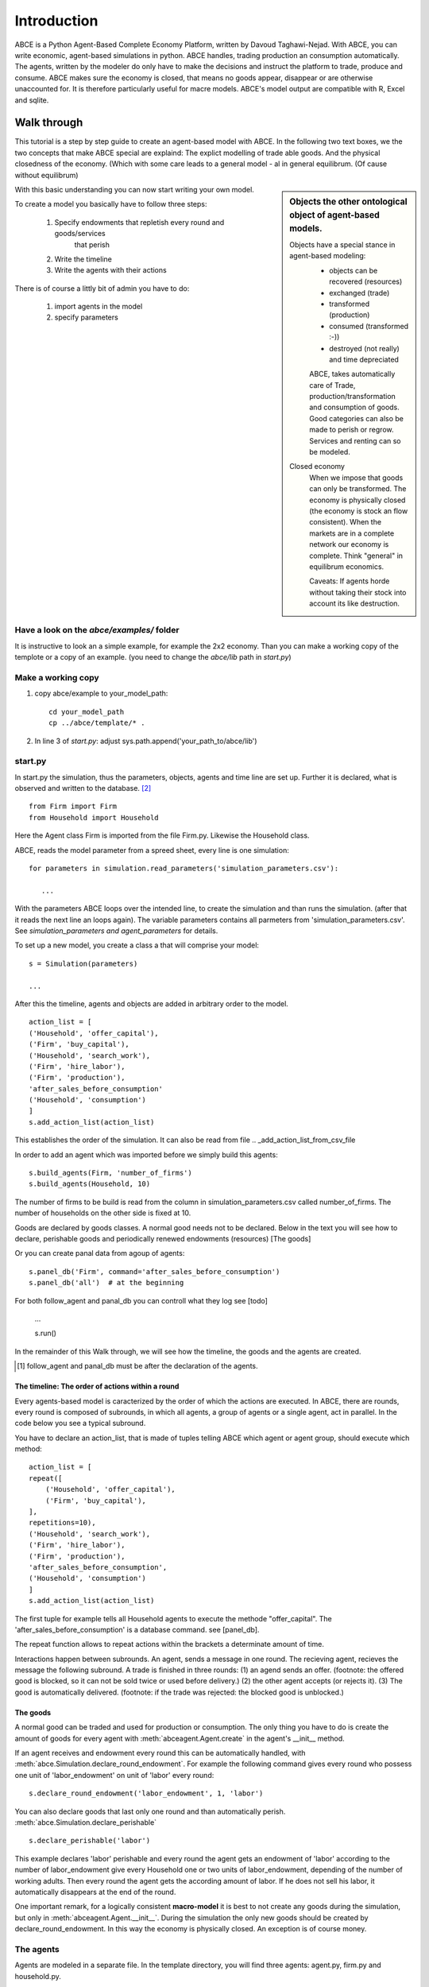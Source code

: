 ============
Introduction
============

ABCE is a Python Agent-Based Complete Economy Platform, written by Davoud Taghawi-Nejad.
With ABCE, you can write economic, agent-based simulations in python. ABCE handles,
trading production an consumption automatically. The agents, written by the modeler
do only have to make the decisions and instruct the platform to trade, produce and
consume. ABCE makes sure the economy is closed, that means no goods appear, disappear
or are otherwise unaccounted for. It is therefore particularly useful for macre models.
ABCE's model output are compatible with R, Excel and sqlite.

Walk through
============

This tutorial is a step by step guide to create an agent-based model with ABCE.
In the following two text boxes, we the two concepts that make ABCE special are
explaind: The explict modelling of trade able goods. And the physical closedness
of the economy. (Which with some care leads to a general model - al in general
equilibrum. (Of cause without equilibrum)

.. sidebar:: Objects the other ontological object of agent-based models.

 Objects have a special stance in agent-based modeling:
    -  objects can be recovered (resources)
    -  exchanged (trade)
    -  transformed (production)
    -  consumed (transformed :-))
    -  destroyed (not really) and time depreciated

    ABCE, takes automatically care of Trade, production/transformation and consumption
    of goods. Good categories can also be made to perish or regrow. Services and
    renting can so be modeled.

 Closed economy
    When we impose that goods can only be transformed. The economy is physically
    closed (the economy is stock an flow consistent). When the markets are in a
    complete network our economy is complete. Think "general" in equilibrum
    economics.

    Caveats: If agents horde without taking their stock into account its
    like destruction.

With this basic understanding you can now start writing your own model.

To create a model you basically have to follow three steps:

    1. Specify endowments that repletish every round and goods/services
        that perish
    2. Write the timeline
    3. Write the agents with their actions

There is of course a littly bit of admin you have to do:

    1. import agents in the model
    2. specify parameters



Have a look on the `abce/examples/` folder
------------------------------------------

It is instructive to look an a simple example, for example the 2x2 economy.
Than you can make a working copy of the templote or a copy of an example.
(you need to change the `abce/lib` path in `start.py`)

Make a working copy
-------------------

1. copy abce/example to your_model_path::

    cd your_model_path
    cp ../abce/template/* .

2. In line 3 of `start.py`: adjust sys.path.append('your_path_to/abce/lib')

start.py
--------


In start.py the simulation, thus the parameters, objects, agents and time line are
set up. Further it is declared, what is observed and written to the database. [#division]_

::

    from Firm import Firm
    from Household import Household

Here the Agent class Firm is imported from the file Firm.py. Likewise the Household class.



ABCE, reads the model parameter from a spreed sheet, every line is one simulation::

 for parameters in simulation.read_parameters('simulation_parameters.csv'):

    ...

With the parameters ABCE loops over the intended line, to create the simulation
and than runs the simulation. (after that it reads the next line an loops again).
The variable parameters contains all parmeters from 'simulation_parameters.csv'.
See `simulation_parameters and agent_parameters` for details.

To set up a new model, you create a class a that will comprise your model::

    s = Simulation(parameters)

    ...

After this the timeline, agents and objects are added in arbitrary order to the model.

::

    action_list = [
    ('Household', 'offer_capital'),
    ('Firm', 'buy_capital'),
    ('Household', 'search_work'),
    ('Firm', 'hire_labor'),
    ('Firm', 'production'),
    'after_sales_before_consumption'
    ('Household', 'consumption')
    ]
    s.add_action_list(action_list)

This establishes the order of the simulation. It can also be read from file .. _add_action_list_from_csv_file

In order to add an agent which was imported before we simply build this agents::

        s.build_agents(Firm, 'number_of_firms')
        s.build_agents(Household, 10)

The number of firms to be build is read from the column in simulation_parameters.csv called number_of_firms.
The number of households on the other side is fixed at 10.

Goods are declared by goods classes. A normal good needs not to be declared. Below in the text you will
see how to declare, perishable goods and periodically renewed endowments (resources) [The goods]

Or you can create panal data from agoup of agents::

    s.panel_db('Firm', command='after_sales_before_consumption')
    s.panel_db('all')  # at the beginning

For both follow_agent and panal_db you can controll what they log see [todo]

    ...

    s.run()

In the remainder of this Walk through, we will see how the timeline, the goods and
the agents are created.

.. [#db_order] follow_agent and panal_db must be after the declaration of the agents.

The timeline: The order of actions within a round
~~~~~~~~~~~~~~~~~~~~~~~~~~~~~~~~~~~~~~~~~~~~~~~~~
Every agents-based model is caracterized by the order of which the
actions are executed. In ABCE, there are rounds, every round is composed of subrounds, in
which all agents, a group of agents or a single agent, act in parallel. In the code below you see a
typical subround.

You have to declare an action_list, that is made of tuples telling ABCE which agent or agent group,
should execute which method::

    action_list = [
    repeat([
        ('Household', 'offer_capital'),
        ('Firm', 'buy_capital'),
    ],
    repetitions=10),
    ('Household', 'search_work'),
    ('Firm', 'hire_labor'),
    ('Firm', 'production'),
    'after_sales_before_consumption',
    ('Household', 'consumption')
    ]
    s.add_action_list(action_list)

The first tuple for example tells all Household agents to execute the methode "offer_capital".
The 'after_sales_before_consumption' is a database command. see [panel_db].

The repeat function allows to repeat actions within the brackets a determinate amount of time.


Interactions happen between subrounds. An agent, sends a message in one round. The recieving agent,
recieves the message the following subround.  A trade is finished in three rounds: (1) an agend sends
an offer. (footnote: the offered good is blocked, so it can not be sold twice or used before delivery.)
(2) the other agent accepts (or rejects it). (3) The good is automatically delivered. (footnote: if
the trade was rejected: the blocked good is unblocked.)

The goods
~~~~~~~~~

A normal good can be traded and used for production or consumption.
The only thing you have to do is create the amount of goods for every agent with
:meth:`abceagent.Agent.create` in the agent's __init__ method.

If an agent receives and endowment every round this can be automatically handled,
with :meth:`abce.Simulation.declare_round_endowment`.
For example the following command gives every round who possess one unit of 'labor_endowment'
on unit of 'labor' every round::

   s.declare_round_endowment('labor_endowment', 1, 'labor')

You can also declare goods that last only one round and than automatically perish.
:meth:`abce.Simulation.declare_perishable` ::

    s.declare_perishable('labor')


This example declares 'labor' perishable and every round the agent gets an endowment
of 'labor' according to the number of labor_endowment give every Household one or
two units of labor_endowment, depending of the number of working adults. Then every
round the agent gets the according amount of labor. If he does not sell his labor, it
automatically disappears at the end of the round.

One important remark, for a logically consistent **macro-model** it is best to
not create any goods during the simulation, but only in
:meth:`abceagent.Agent.__init__`. During the simulation the only new goods
should be created by declare_round_endowment. In this way the economy is physically
closed. An exception is of course money.

The agents
----------

Agents are modeled in a separate file. In the template directory, you will find
three agents: agent.py, firm.py and household.py.

An agent has to import the :module:abceagent module and some helpers::

    import abceagent
    from abcetools import is_zero, is_positive, is_negative, NotEnoughGoods

This imports the base classes: abceagent, Household and Firm.

An agent is a class and must at least inherit abceagent.Agent. `Trade`, `Messaging`
and `Database` are automatically inherited::

    class Agent(abceagent.Agent):

To create an agent that can also consume::

    class Household(abceagent.Agent, abceagent.Household):

You see our Household agent inherits from abceagent, which is compulsary and Household.
Household an the otherhand are a set of methods that are unique for Household agents.
(there is also a Firm class)

The __init__ method
~~~~~~~~~~~~~~~~~~~

::

    def __init__(self, simulation_parameters, own_parameters, _pass_to_engine):
        abceagent.__init__(self, *_pass_to_engine)
        self.create('labor_endowment', 1)
        self.create('capital_endowment', 1)
        self.set_cobb_douglas_utility_function({"MLK": 0.300, "BRD": 0.700})
        self.prices = {}
        self.prices['labor'] = 1
        self.number_of_firms = simulation_parameters['number_of_firms']
        self.renter = random.randint(0, 100)
        self.last_utility = None


The __init__ method is the method that is called when the agents are created (by the
the :func:simulationengine:build_agents are :func:simulationengine.build_agents_from_file method.)
In this method agents can access the simulation_parameters from the 'simulation_parameters.csv'.
If the agents are build using :func:simulationengine.build_agents_from_file, own_parameters
grants you access to the row for this agent in 'agents_parameters.csv'.

Line 2 is compulsory to pass the parameters to the abceagent.

With self.create the agent creates out of nothing the good 'labor_endowment'. Any
good can be created. Generally speaking. The __init__ method is the only place
where it is consistent to creat a good. (except for money, if you simulate a naive
central bank).

This agent class inherited :meth:self.set_cobb_douglas_utility_function from
:class:abceagent.Household. With :func:self.set_cobb_douglas_utility_function
you can create a cobb-douglas function. Other functional forms are also available.

self.prices is a user dictionary. That saves prices for specific goods. Here the
price for labor is set to 1.

In order to let the agent remember a simulation_parameter it has to be saved in the self
domaine of the agent.  (self.number_of_firms = simulation_parameters['number_of_firms'])

There is a random number assigned to self.renter and self.last_utility is intialized
with None. It is often necessary to intialize variable in the __init__ method to
avaid errors in the first round.

The action methods and a consuming Household
~~~~~~~~~~~~~~~~~~~~~~~~~~~~~~~~~~~~~~~~~~~~

All the other methods of the agent are executed when the corresponding subround is
called in start.py.  [#underscore]_

so when in the action list `('household', 'eat')` s called the eat methode
is executed::

    class Agent(abceagent.Agent, abceagent.Household)
        def __init__(self):
            self.set_cobb_douglas_utility_function({'cookies': 0.9', 'bread': 0.1})
            self.create('cookies', 1)
            self.create('bread', 5)

    ...
    def eat(self):
        utility = self.consume_everything()
        self.log('utility', {'a': utility})



In the above example we see how a utility function is declared and and how and
agent cosumes. The utility is logged and con be retrieved see
`Retrival of the simulation results`

Firms and Production functions
~~~~~~~~~~~~~~~~~~~~~~~~~~~~~~

Firms do two things they produce (transform) and trade. [#joke]_ The following
code shows you how to declare a technology and produce brad from labor and
yeast.

::

    class Agent(abceagent.Agent, abceagent.
    def init(self):
       set_cobb_douglas('BRD', 1.890, {"yeast": 0.333, "LAB": 0.667})
        ..
    def productionround(self):
        self.produce_use_everything()

More details in :class:`abceagent.Firm`. :class:`abceagent.FirmMultiFirm` offers
a more advanced interface for firms with complicated technologies.

Trade
~~~~~

ABCE handles trade fully automatically. That means, that goods are automatically
blocked and exchange. The modeler has only to decide when the agent offers a
trade and set the criteria to accept the trade::

    # Agent 1
    def selling(self):
        offerid = self.sell(buyer, 'BRD', 1, 2.5)
        self.checkorders.append(offerid)

    # Agent 2
    def buying(self):
        offers = self.get_offers('cookies')
        for offer in offers:
           try:
              self.accept(offer)
           except NotEnoughGoods:
              self.reject(offer)

You can find a detailed explenation how trade works is :class:`abceagent.Trade`

Dataproduction
~~~~~~~~~~~~~~

There are three different ways of observing your agents:

Trade Logging
+++++++++++++

ABCE by default logs all trade and creates a SAM or IO matrix.

Manual in agent logging
+++++++++++++++++++++++

An agent can log a variable, :meth:`abceagent.Agent.possessions`, :meth:abceagent.Agent.possessions_all`
and must other methods such as :meth:`abceagent.Firm.produce` with :py:meth:`.log` or a
change in a variable with :py:meth:`.log_change`::

    self.log('possessions', self.possesions_all())
    self.log('custom', {'price_setting': 5: 'production_value': 12})
    prod = self.production_use_everything()
    self.log('current_production', prod)

Panel Data
++++++++++

:py:meth:`.panel_data` creates panel data for all agents in a specific
agent group at a specific point in every round. It is set in start.py::

    s.paneldb(’Household’, command=’aftersalesbeforeconsumption’)

The command has to be inserted in the action_list.

How to retrieve the Simulation results is explained in :ref:`simulation_results`

.. [#division] from __future__ import division, instructs python to handel division always as a
 floating point divison. Use this in all your python code. If you do not use this ``3 / 2 = 1`` instead
 of ``3 / 2 = 1.5`` (floor division).


.. [#underscore] With the exception of methods, whose names start with a '_' underscore.underscoring methods that the agent uses only internaly can speed up your code.

.. [#joke] We are aware that this is not entirely accurate, they also lobby to maximize their profit.

